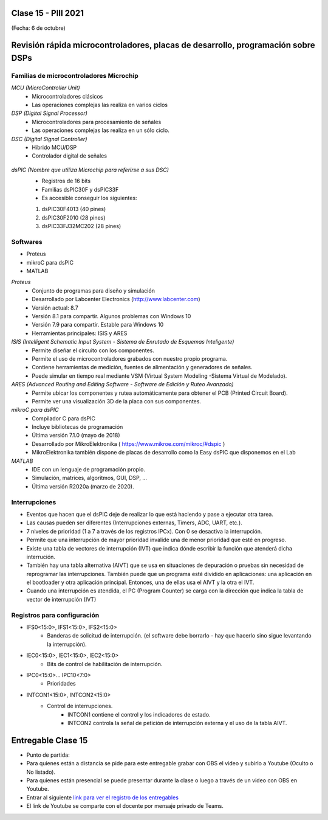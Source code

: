 .. -*- coding: utf-8 -*-

.. _rcs_subversion:

Clase 15 - PIII 2021
====================
(Fecha: 6 de octubre)

Revisión rápida microcontroladores, placas de desarrollo, programación sobre DSPs
=================================================================================

Familias de microcontroladores Microchip
----------------------------------------

*MCU (MicroController Unit)*
	- Microcontroladores clásicos
	- Las operaciones complejas las realiza en varios ciclos
	
*DSP (Digital Signal Processor)*
	- Microcontroladores para procesamiento de señales
	- Las operaciones complejas las realiza en un sólo ciclo.

*DSC (Digital Signal Controller)*
	- Híbrido MCU/DSP
	- Controlador digital de señales
	
.. figure:: images/clase15_precio_rendimiento.png

*dsPIC (Nombre que utiliza Microchip para referirse a sus DSC)*
	- Registros de 16 bits
	- Familias dsPIC30F y dsPIC33F
	- Es accesible conseguir los siguientes: 
	#. dsPIC30F4013 (40 pines)
 	#. dsPIC30F2010 (28 pines)
	#. dsPIC33FJ32MC202 (28 pines)

Softwares
---------
- Proteus
- mikroC para dsPIC
- MATLAB

*Proteus*
	- Conjunto de programas para diseño y simulación
	- Desarrollado por Labcenter Electronics (http://www.labcenter.com)
	- Versión actual: 8.7
	- Versión 8.1 para compartir. Algunos problemas con Windows 10
	- Versión 7.9 para compartir. Estable para Windows 10
	- Herramientas principales: ISIS y ARES

*ISIS (Intelligent Schematic Input System - Sistema de Enrutado de Esquemas Inteligente)*
	- Permite diseñar el circuito con los componentes.
	- Permite el uso de microcontroladores grabados con nuestro propio programa.
	- Contiene herramientas de medición, fuentes de alimentación y generadores de señales.
	- Puede simular en tiempo real mediante VSM (Virtual System Modeling -Sistema Virtual de Modelado).

*ARES (Advanced Routing and Editing Software - Software de Edición y Ruteo Avanzado)*
	- Permite ubicar los componentes y rutea automáticamente para obtener el PCB (Printed Circuit Board).
	- Permite ver una visualización 3D de la placa con sus componentes.

*mikroC para dsPIC*
	- Compilador C para dsPIC
	- Incluye bibliotecas de programación
	- Última versión 7.1.0 (mayo de 2018)
	- Desarrollado por MikroElektronika ( https://www.mikroe.com/mikroc/#dspic )
	- MikroElektronika también dispone de placas de desarrollo como la Easy dsPIC que disponemos en el Lab
	
*MATLAB*
	- IDE con un lenguaje de programación propio.
	- Simulación, matrices, algoritmos, GUI, DSP, ...
	- Última versión R2020a (marzo de 2020).

Interrupciones
--------------

- Eventos que hacen que el dsPIC deje de realizar lo que está haciendo y pase a ejecutar otra tarea.
- Las causas pueden ser diferentes (Interrupciones externas, Timers, ADC, UART, etc.).
- 7 niveles de prioridad (1 a 7 a través de los registros IPCx). Con 0 se desactiva la interrupción.
- Permite que una interrupción de mayor prioridad invalide una de menor prioridad que esté en progreso.
- Existe una tabla de vectores de interrupción (IVT) que indica dónde escribir la función que atenderá dicha interrución.
- También hay una tabla alternativa (AIVT) que se usa en situaciones de depuración o pruebas sin necesidad de reprogramar las interrupciones. También puede que un programa esté dividido en aplicaciones: una aplicación en el bootloader y otra aplicación principal. Entonces, una de ellas usa el AIVT y la otra el IVT.
- Cuando una interrupción es atendida, el PC (Program Counter) se carga con la dirección que indica la tabla de vector de interrupción (IVT)

.. figure:: images/clase15_ivt.png
   :target: http://ww1.microchip.com/downloads/en/DeviceDoc/70046E.pdf
   
.. figure:: images/clase15_ivt_dspic33F.png
   :target: http://ww1.microchip.com/downloads/en/DeviceDoc/70214C.pdf


Registros para configuración
----------------------------
	
- IFS0<15:0>, IFS1<15:0>, IFS2<15:0>
	- Banderas de solicitud de interrupción. (el software debe borrarlo - hay que hacerlo sino sigue levantando la interrupción).

- IEC0<15:0>, IEC1<15:0>, IEC2<15:0>
	- Bits de control de habilitación de interrupción.

- IPC0<15:0>... IPC10<7:0>
	- Prioridades

- INTCON1<15:0>, INTCON2<15:0>
	- Control de interrupciones.
		- INTCON1 contiene el control y los indicadores de estado. 
		- INTCON2 controla la señal de petición de interrupción externa y el uso de la tabla AIVT.

.. figure:: images/clase15_registro_interrupciones.png
   :target: http://ww1.microchip.com/downloads/en/devicedoc/70138c.pdf



.. figure:: images/clase15_manejo_osciladores.png

.. figure:: images/clase15_osciladores.png
   :target: http://ww1.microchip.com/downloads/en/DeviceDoc/70046E.pdf

.. figure:: images/clase15_calculo_fcy.png

Entregable Clase 15
===================

- Punto de partida: 
- Para quienes están a distancia se pide para este entregable grabar con OBS el video y subirlo a Youtube (Oculto o No listado).
- Para quienes están presencial se puede presentar durante la clase o luego a través de un video con OBS en Youtube.
- Entrar al siguiente `link para ver el registro de los entregables <https://docs.google.com/spreadsheets/d/1Qpp9mmUwuIUEbvrd_oqsQGuPOO9i1YPlHa_wBWTS6co/edit?usp=sharing>`_ 
- El link de Youtube se comparte con el docente por mensaje privado de Teams.


